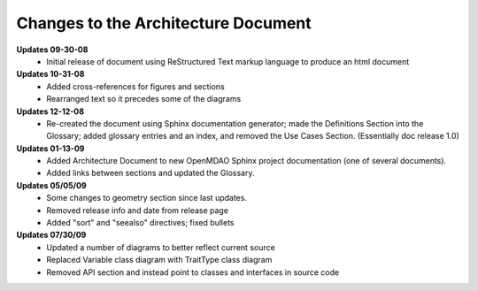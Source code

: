 ------------------------------------
Changes to the Architecture Document
------------------------------------

**Updates 09-30-08**
	- Initial release of document using ReStructured Text markup language to
	  produce an html document

**Updates 10-31-08**
	- Added cross-references for figures and sections
	- Rearranged text so it precedes some of the diagrams

**Updates 12-12-08**
	- Re-created the document using Sphinx documentation generator; made the
	  Definitions Section into the Glossary; added glossary entries and an
	  index, and removed the Use Cases Section. (Essentially doc release 1.0)

**Updates 01-13-09**
	- Added Architecture Document to new OpenMDAO Sphinx project
	  documentation (one of several documents).
	- Added links between sections and updated the Glossary.

**Updates 05/05/09**
	- Some changes to geometry section since last updates.
	- Removed release info and date from release page
	- Added "sort" and "seealso" directives; fixed bullets 
	
**Updates 07/30/09**
        - Updated a number of diagrams to better reflect current source
        - Replaced Variable class diagram with TraitType class diagram
	- Removed API section and instead point to classes and interfaces
          in source code
